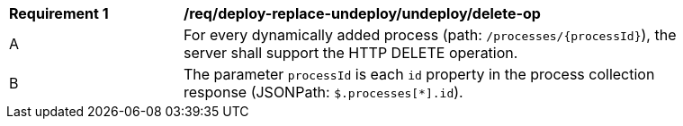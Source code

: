 [[req_deploy-replace-undeploy_undeploy_delete-op]]
[width="90%",cols="2,6a"]
|===
^|*Requirement {counter:req-id}* |*/req/deploy-replace-undeploy/undeploy/delete-op*
^|A |For every dynamically added process (path: `/processes/{processId}`), the server shall support the HTTP DELETE operation.
^|B |The parameter `processId` is each `id` property in the process collection response (JSONPath: `$.processes[*].id`).
|===
